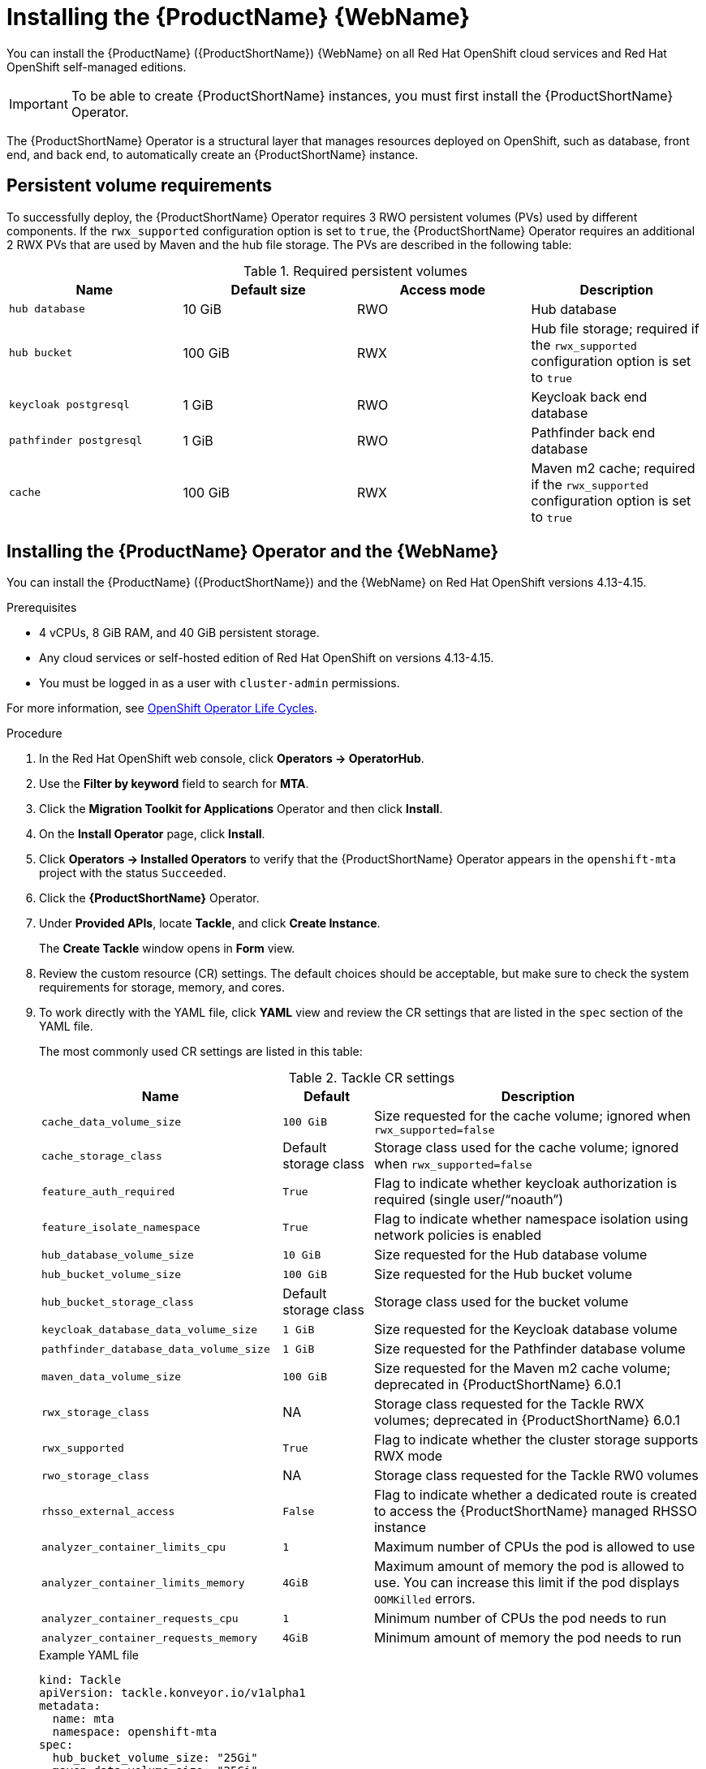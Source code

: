// Module included in the following assemblies:
//
// * docs/web-console-guide/master.adoc

:_mod-docs-content-type: PROCEDURE
[id="mta-7-installing-web-console-on-openshift_{context}"]
= Installing the {ProductName} {WebName}

You can install the {ProductName} ({ProductShortName}) {WebName} on all Red Hat OpenShift cloud services and Red Hat OpenShift self-managed editions.

IMPORTANT: To be able to create {ProductShortName} instances, you must first install the {ProductShortName} Operator.	

The {ProductShortName} Operator is a structural layer that manages resources deployed on OpenShift, such as database, front end, and back end, to automatically create an {ProductShortName} instance.

[id="openshift-persistent-volume-requirements_{context}"]
== Persistent volume requirements

To successfully deploy, the {ProductShortName} Operator requires 3 RWO persistent volumes (PVs) used by different components. If the `rwx_supported` configuration option is set to `true`, the {ProductShortName} Operator requires an additional 2 RWX PVs that are used by Maven and the hub file storage. The PVs are described in the following table:

.Required persistent volumes
[cols="25%,25%,25%,25%", options="header"]
|====
|Name
|Default size
|Access mode
|Description

|`hub database`
|10 GiB
|RWO
|Hub database

|`hub bucket`
|100 GiB
|RWX
|Hub file storage; required if the `rwx_supported` configuration option is set to `true`

|`keycloak postgresql`
|1 GiB
|RWO
|Keycloak back end database

|`pathfinder postgresql`
|1 GiB
|RWO
|Pathfinder back end database

|`cache`
|100 GiB
|RWX
|Maven m2 cache; required if the `rwx_supported` configuration option is set to `true`
|====

[id="installing-mtv-operator-and-ui_{context}"]
== Installing the {ProductName} Operator and the {WebName}

You can install the {ProductName} ({ProductShortName}) and the {WebName} on Red Hat OpenShift versions 4.13-4.15.

.Prerequisites

* 4 vCPUs, 8 GiB RAM, and 40 GiB persistent storage.
* Any cloud services or self-hosted edition of Red Hat OpenShift on versions 4.13-4.15.
* You must be logged in as a user with `cluster-admin` permissions.

For more information, see link:https://access.redhat.com/support/policy/updates/openshift_operators[OpenShift Operator Life Cycles].

.Procedure

. In the Red Hat OpenShift web console, click *Operators → OperatorHub*.
. Use the *Filter by keyword* field to search for *MTA*.
. Click the *Migration Toolkit for Applications* Operator and then click *Install*.
. On the *Install Operator* page, click *Install*.
. Click *Operators → Installed Operators* to verify that the {ProductShortName} Operator appears in the `openshift-mta` project with the status `Succeeded`.
. Click the *{ProductShortName}* Operator.
. Under *Provided APIs*, locate *Tackle*, and click *Create Instance*.
+
The *Create Tackle* window opens in *Form* view.
. Review the custom resource (CR) settings. The default choices should be acceptable, but make sure to check the system requirements for storage, memory, and cores.
. To work directly with the YAML file, click *YAML* view and review the CR settings that are listed in the `spec` section of the YAML file.
+
The most commonly used CR settings are listed in this table:
+
.Tackle CR settings
[cols="40%,15%,55%", options="header"]
|====
|Name
|Default
|Description

|`cache_data_volume_size`
|`100 GiB`
|Size requested for the cache volume; ignored when `rwx_supported=false`

|`cache_storage_class`
|Default storage class
|Storage class used for the cache volume; ignored when `rwx_supported=false`

|`feature_auth_required`
|`True`
|Flag to indicate whether keycloak authorization is required (single user/"`noauth`")

|`feature_isolate_namespace`
|`True`
|Flag to indicate whether namespace isolation using network policies is enabled

|`hub_database_volume_size`
|`10 GiB`
|Size requested for the Hub database volume

|`hub_bucket_volume_size`
|`100 GiB`
|Size requested for the Hub bucket volume

|`hub_bucket_storage_class`
|Default storage class
|Storage class used for the bucket volume

|`keycloak_database_data_volume_size`
|`1 GiB`
|Size requested for the Keycloak database volume

|`pathfinder_database_data_volume_size`
|`1 GiB`
|Size requested for the Pathfinder database volume

|`maven_data_volume_size`
|`100 GiB`
|Size requested for the Maven m2 cache volume; deprecated in {ProductShortName} 6.0.1

|`rwx_storage_class`
|NA
|Storage class requested for the Tackle RWX volumes; deprecated in {ProductShortName} 6.0.1

|`rwx_supported`
|`True`
|Flag to indicate whether the cluster storage supports RWX mode

|`rwo_storage_class`
|NA
|Storage class requested for the Tackle RW0 volumes

|`rhsso_external_access`
|`False`
|Flag to indicate whether a dedicated route is created to access the {ProductShortName} managed RHSSO instance

|`analyzer_container_limits_cpu`
|`1`
|Maximum number of CPUs the pod is allowed to use

|`analyzer_container_limits_memory`
|`4GiB`
|Maximum amount of memory the pod is allowed to use. You can increase this limit if the pod displays `OOMKilled` errors.

|`analyzer_container_requests_cpu`
|`1`
|Minimum number of CPUs the pod needs to run

|`analyzer_container_requests_memory`
|`4GiB`
|Minimum amount of memory the pod needs to run
|====
+
.Example YAML file
[source,YAML]
----
kind: Tackle
apiVersion: tackle.konveyor.io/v1alpha1
metadata:
  name: mta
  namespace: openshift-mta
spec:
  hub_bucket_volume_size: "25Gi"
  maven_data_volume_size: "25Gi"
  rwx_supported: "false"
----

. Edit the CR settings if needed, and then click *Create*.
. In *Administration* view, click *Workloads -> Pods* to verify that the MTA pods are running.
. Access the {WebName} from your browser by using the route exposed by the `{LC_PSN}-ui` application within OpenShift.
. Use the following credentials to log in:
** *User name*: admin
** *Password*: Passw0rd!
. When prompted, create a new password.

[id="installing-mta-operator-in-disconnected-environment_{context}"]
== Installing the {ProductName} Operator in a disconnected Red Hat OpenShift environment

You can install the {ProductShortName} Operator in a disconnected environment by following the instructions in link:https://access.redhat.com/documentation/en-us/openshift_container_platform/4.15/html/installing/disconnected-installation-mirroring#installing-mirroring-disconnected[generic procedure].

In step 1 of the generic procedure, configure the image set for mirroring as follows:

[source,yaml]
----
kind: ImageSetConfiguration
apiVersion: mirror.openshift.io/v1alpha2
storageConfig:
  registry:
    imageURL: registry.to.mirror.to
    skipTLS: false
mirror:
  operators:
  - catalog: registry.redhat.io/redhat/redhat-operator-index:v4.15
    packages:
    - name: mta-operator
      channels:
      - name: stable-v7.0
    - name: rhsso-operator
      channels:
      - name: stable
  helm: {}
----

[id="memory-requirements-mtv-openshift-local_{context}"]
== Memory requirements for running {ProductShortName} on Red Hat OpenShift Local

When installed on https://developers.redhat.com/products/openshift-local/overview[Red Hat OpenShift Local], {ProductShortName} requires a minimum amount of memory to complete its analysis. Adding memory makes the analysis process run faster. The table below describes the {ProductShortName} performance with varying amounts of memory.

.OpenShift Local {ProductShortName} memory requirements
[cols="25%,75%", options="header"]
|====
|Memory (GiB)
|Description

|`10`
|{ProductShortName} cannot run the analysis due to insufficient memory

|`11`
|{ProductShortName} cannot run the analysis due to insufficient memory

|`12`
|*{ProductShortName} works and the analysis is completed in approximately 3 minutes*

|`15`
|{ProductShortName} works and the analysis is completed in less than 2 minutes

|`20`
|{ProductShortName} works quickly, and the analysis is completed in less than 1 minute
|====

The test results indicate that the minimum amount of memory for running {ProductShortName} on OpenShift Local is *12 GiB*.

[NOTE]
====
** The tests were performed by running the {ProductShortName} binary analysis through the {WebName}.
** All the analyses used the `tackle-testapp` binary.
** All the tests were conducted on an OpenShift Local cluster without the monitoring tools installed.
** Installing the cluster monitoring tools requires an additional 5 GiB of memory.
====

[id="eviction-threshold_{context}"]
=== Eviction threshold

Each node has a certain amount of memory allocated to it. Some of that memory is reserved for system services. The rest of the memory is intended for running pods. If the pods use more than their allocated amount of memory, an out-of-memory event is triggered and the node is terminated with a `OOMKilled` error.

To prevent out-of-memory events and protect nodes, use the `--eviction-hard` setting. This setting specifies the threshold of memory availability below which the node evicts pods. The value of the setting can be absolute or a percentage.

.Example of node memory allocation settings

- Node capacity: `32 GiB`

- `--system-reserved` setting: `3 GiB`

- `--eviction-hard` setting: `100 MiB`

The amount of memory available for running pods on this node is 28.9 GiB. This amount is calculated by subtracting the `system-reserved` and `eviction-hard` values from the overall capacity of the node. If the memory usage exceeds this amount, the node starts evicting pods.

[id="rhsso-overview-mta_{context}"]
== Red Hat Single Sign-On
{ProductShortName} delegates authentication and authorization to a https://access.redhat.com/documentation/en-us/red_hat_single_sign-on/7.6[Red Hat Single Sign-On] (RHSSO) instance managed by the {ProductShortName} operator. Aside from controlling the full lifecycle of the managed RHSSO instance, the {ProductShortName} operator also manages the configuration of a dedicated
https://access.redhat.com/documentation/en-us/red_hat_single_sign-on/7.6/html/server_administration_guide/configuring_realms[realm] that contains all the roles and permissions that {ProductShortName} requires.

If an advanced configuration is required in the {ProductShortName} managed RHSSO instance, such as https://access.redhat.com/documentation/en-us/red_hat_single_sign-on/7.6/html/server_administration_guide/user-storage-federation#adding_a_provider[adding a provider for User Federation] or https://access.redhat.com/documentation/en-us/red_hat_single_sign-on/7.6/html/server_administration_guide/identity_broker[integrating identity providers], administrators can log in to the RHSSO https://access.redhat.com/documentation/en-us/red_hat_single_sign-on/7.6/html/server_administration_guide/configuring_realms#using_the_admin_console[Admin Console] through the `/auth/admin` subpath in the `{LC_PSN}-ui` route. The admin credentials to access the {ProductShortName} managed RHSSO instance can be retrieved from the `credential-mta-rhsso` secret available in the namespace in which the {WebName} was installed.

A dedicated route for the {ProductShortName} managed RHSSO instance can be created by setting the `rhsso_external_access` parameter to `True` in the *Tackle CR* that manages the {ProductShortName} instance.

For more information, see
https://access.redhat.com/documentation/en-us/red_hat_single_sign-on/7.6/html/server_administration_guide/red_hat_single_sign_on_features_and_concepts[Red Hat Single Sign-On features and concepts].

[id="mta-roles-personas-users-permissions_{context}"]
=== Roles, Personas, Users, and Permissions

{ProductShortName} makes use of three roles, each of which corresponds to a persona:

.Roles and personas
[cols="50%,50%", options="header"]
|====
|Role
|Persona

|`tackle-admin`
|Administrator

|`tackle-architect`
|Architect

|`tackle-migrator`
|Migrator
|====

The roles are already defined in your RHSSO instance. You do not need to create them.

If you are an {ProductShortName} administrator, you can create users in your RHSSO and assign each user one or more roles, one role per persona.

[id="mta-roles-personas-ui-views_{context}"]
==== Roles, personas, and access to {WebName} views

Although a user can have more than one role, each role corresponds to a specific persona:

* Administrator: An administrator has all the permissions that architects and migrators have, along with access to some application-wide configuration parameters that other users can consume but cannot change or view. Examples: Git credentials, Maven `settings.xml` files.
+
Administrators have complete access to both the *Administration* and *Migration* views. Administrators can perform all actions supported by these views.

* Architect: A technical lead for the migration project that can create and modify applications and information related to them. An architect cannot modify or delete sensitive information, but can consume it. Example: Associate an existing credential to the repository of a specific application.

* Migrator: A user who can analyze applications, but not create, modify, or delete them.
+
Architects and migrators do not have any access to the *Administration* view. They cannot even see it. Architects and migrators can see all elements of *Migration* view, but their ability to perform actions in *Migration* view depends on the permissions granted to their role.


The ability of administrators, architects, and migrators to access the *Administration* and *Migration* views of the {ProductShortName} {WebName} is summarized in the table below:

.Roles vs. access to {ProductShortName} views
[cols=",,,",options="header",]
|===
|Menu
|Architect
|Migrator
|Admin
|Administration
|No
|No
|Yes
|Migration
|Yes
|Yes
|Yes
|===

[id="mta-roles-permissions_{context}"]
==== Roles and permissions

The following table contains the roles and permissions (scopes) that {ProductShortName} seeds the managed RHSSO instance with:

[width="100%",cols="34%,33%,33%",]
|===
|*tackle-admin* |*Resource Name* |*Verbs*
| |addons |delete +
get +
post +
put +
| |adoptionplans |post +
| |applications |delete +
get +
post +
put +
| |applications.facts |delete +
get +
post +
put +
| |applications.tags |delete +
get +
post +
put +
| |applications.bucket |delete +
get +
post +
put +
| |assessments |delete +
get +
patch +
post +
put +
| |businessservices |delete +
get +
post +
put +
| |dependencies |delete +
get +
post +
put +
| |identities |delete +
get +
post +
put +
| |imports |delete +
get +
post +
put +
| |jobfunctions |delete +
get +
post +
put +
| |proxies |delete +
get +
post +
put +
| |reviews |delete +
get +
post +
put +
| |settings |delete +
get +
post +
put +
| |stakeholdergroups |delete +
get +
post +
put +
| |stakeholders |delete +
get +
post +
put +
| |tags |delete +
get +
post +
put +
| |tagtypes |delete +
get +
post +
put +
| |tasks |delete +
get +
post +
put +
| |tasks.bucket |delete +
get +
post +
put +
| |tickets |delete +
get +
post +
put +
| |trackers |delete +
get +
post +
put +
| |cache |delete +
get +
| |files |delete +
get +
post +
put +
| |rulebundles |delete +
get +
post +
put +
|*tackle-architect* | *Resource Name* |*Verbs*
| |addons |delete +
get +
post +
put +
| |applications.bucket |delete +
get +
post +
put +
| |adoptionplans |post +
| |applications |delete +
get +
post +
put +
| |applications.facts |delete +
get +
post +
put +
| |applications.tags |delete +
get +
post +
put +
| |assessments |delete +
get +
patch +
post +
put +
| |businessservices |delete +
get +
post +
put +
| |dependencies |delete +
get +
post +
put +
| |identities |get +
| |imports |delete +
get +
post +
put +
| |jobfunctions |delete +
get +
post +
put +
| |proxies |get +
| |reviews |delete +
get +
post +
put +
| |settings |get +
| |stakeholdergroups |delete +
get +
post +
put +
| |stakeholders |delete +
get +
post +
put +
| |tags |delete +
get +
post +
put +
| |tagtypes |delete +
get +
post +
put +
| |tasks |delete +
get +
post +
put +
| |tasks.bucket |delete +
get +
post +
put +
| |trackers |get +
| |tickets |delete +
get +
post +
put +
| |cache |get +
| |files |delete +
get +
post +
put +
| |rulebundles |delete +
get +
post +
put +
|*tackle-migrator* | *Resource Name* |*Verbs*
| |addons |get +
| |adoptionplans |post +
| |applications |get +
| |applications.facts |get +
| |applications.tags |get +
| |applications.bucket |get +
| |assessments |get +
post +
| |businessservices |get +
| |dependencies |delete +
get +
post +
put +
| |identities |get +
| |imports |get +
| |jobfunctions |get +
| |proxies |get +
| |reviews |get +
post +
put +
| |settings |get +
| |stakeholdergroups |get +
| |stakeholders |get +
| |tags |get +
| |tagtypes |get +
| |tasks |delete +
get +
post +
put +
| |tasks.bucket |delete +
get +
post +
put +
| |tackers |get +
| |tickets |get +
| |cache |get +
| |files |get +
| |rulebundles |get +
|===

